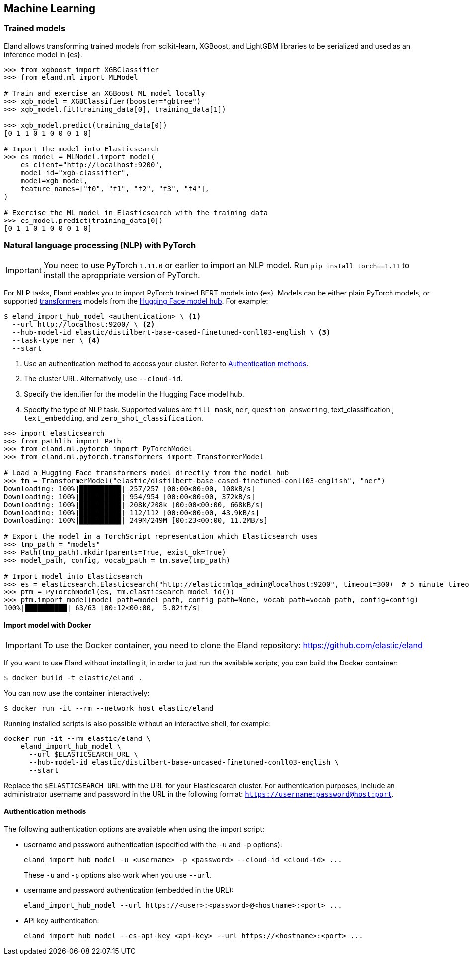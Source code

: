 [[machine-learning]]
== Machine Learning

[discrete]
[[ml-trained-models]]
=== Trained models

Eland allows transforming trained models from scikit-learn, XGBoost,
and LightGBM libraries to be serialized and used as an inference
model in {es}.

[source,python]
------------------------
>>> from xgboost import XGBClassifier
>>> from eland.ml import MLModel

# Train and exercise an XGBoost ML model locally
>>> xgb_model = XGBClassifier(booster="gbtree")
>>> xgb_model.fit(training_data[0], training_data[1])

>>> xgb_model.predict(training_data[0])
[0 1 1 0 1 0 0 0 1 0]

# Import the model into Elasticsearch
>>> es_model = MLModel.import_model(
    es_client="http://localhost:9200",
    model_id="xgb-classifier",
    model=xgb_model,
    feature_names=["f0", "f1", "f2", "f3", "f4"],
)

# Exercise the ML model in Elasticsearch with the training data
>>> es_model.predict(training_data[0])
[0 1 1 0 1 0 0 0 1 0]
------------------------

[discrete]
[[ml-nlp-pytorch]]
=== Natural language processing (NLP) with PyTorch


IMPORTANT: You need to use PyTorch `1.11.0` or earlier to import an NLP model. 
Run `pip install torch==1.11` to install the aproppriate version of PyTorch.

For NLP tasks, Eland enables you to import PyTorch trained BERT models into {es}. 
Models can be either plain PyTorch models, or supported 
https://huggingface.co/transformers[transformers] models from the
https://huggingface.co/models[Hugging Face model hub]. For example:

[source,bash]
------------------------
$ eland_import_hub_model <authentication> \ <1>
  --url http://localhost:9200/ \ <2>
  --hub-model-id elastic/distilbert-base-cased-finetuned-conll03-english \ <3>
  --task-type ner \ <4>
  --start
------------------------
<1> Use an authentication method to access your cluster. Refer to <<ml-nlp-pytorch-auth>>.
<2> The cluster URL. Alternatively, use `--cloud-id`.
<3> Specify the identifier for the model in the Hugging Face model hub.
<4> Specify the type of NLP task. Supported values are `fill_mask`, `ner`,
`question_answering`, text_classification`, `text_embedding`, and `zero_shot_classification`.

[source,python]
------------------------
>>> import elasticsearch
>>> from pathlib import Path
>>> from eland.ml.pytorch import PyTorchModel
>>> from eland.ml.pytorch.transformers import TransformerModel

# Load a Hugging Face transformers model directly from the model hub
>>> tm = TransformerModel("elastic/distilbert-base-cased-finetuned-conll03-english", "ner")
Downloading: 100%|██████████| 257/257 [00:00<00:00, 108kB/s]
Downloading: 100%|██████████| 954/954 [00:00<00:00, 372kB/s]
Downloading: 100%|██████████| 208k/208k [00:00<00:00, 668kB/s] 
Downloading: 100%|██████████| 112/112 [00:00<00:00, 43.9kB/s]
Downloading: 100%|██████████| 249M/249M [00:23<00:00, 11.2MB/s]

# Export the model in a TorchScript representation which Elasticsearch uses
>>> tmp_path = "models"
>>> Path(tmp_path).mkdir(parents=True, exist_ok=True)
>>> model_path, config, vocab_path = tm.save(tmp_path)

# Import model into Elasticsearch
>>> es = elasticsearch.Elasticsearch("http://elastic:mlqa_admin@localhost:9200", timeout=300)  # 5 minute timeout
>>> ptm = PyTorchModel(es, tm.elasticsearch_model_id())
>>> ptm.import_model(model_path=model_path, config_path=None, vocab_path=vocab_path, config=config)
100%|██████████| 63/63 [00:12<00:00,  5.02it/s]
------------------------

[discrete]
[[ml-nlp-pytorch-docker]]
==== Import model with Docker

IMPORTANT: To use the Docker container, you need to clone the Eland repository: https://github.com/elastic/eland

If you want to use Eland without installing it, in order to just run the available scripts, you can build the Docker
container:

```bash
$ docker build -t elastic/eland .
```

You can now use the container interactively:

```bash
$ docker run -it --rm --network host elastic/eland
```

Running installed scripts is also possible without an interactive shell, for example:

```bash
docker run -it --rm elastic/eland \
    eland_import_hub_model \
      --url $ELASTICSEARCH_URL \
      --hub-model-id elastic/distilbert-base-uncased-finetuned-conll03-english \
      --start
```

Replace the `$ELASTICSEARCH_URL` with the URL for your Elasticsearch cluster. For authentication purposes, include an administrator username and password in the URL in the following format: `https://username:password@host:port`.

[discrete]
[[ml-nlp-pytorch-auth]]
==== Authentication methods

The following authentication options are available when using the import script:

* username and password authentication (specified with the `-u` and `-p` options):
+
--
[source,bash]
--------------------------------------------------
eland_import_hub_model -u <username> -p <password> --cloud-id <cloud-id> ...
--------------------------------------------------
These `-u` and `-p` options also work when you use `--url`.
--

* username and password authentication (embedded in the URL):
+
--
[source,bash]
--------------------------------------------------
eland_import_hub_model --url https://<user>:<password>@<hostname>:<port> ...
--------------------------------------------------
--

* API key authentication:
+
--
[source,bash]
--------------------------------------------------
eland_import_hub_model --es-api-key <api-key> --url https://<hostname>:<port> ...
--------------------------------------------------
--
